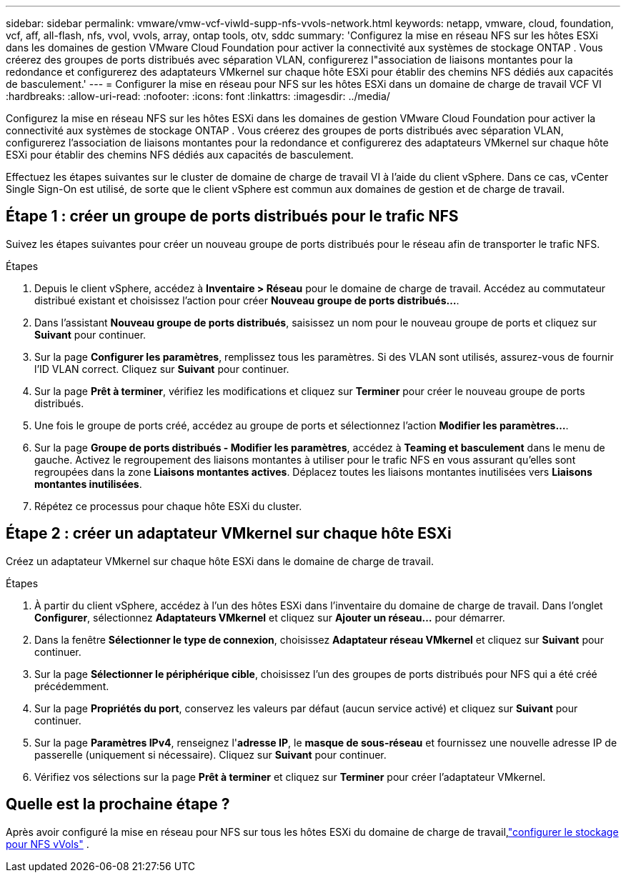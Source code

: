 ---
sidebar: sidebar 
permalink: vmware/vmw-vcf-viwld-supp-nfs-vvols-network.html 
keywords: netapp, vmware, cloud, foundation, vcf, aff, all-flash, nfs, vvol, vvols, array, ontap tools, otv, sddc 
summary: 'Configurez la mise en réseau NFS sur les hôtes ESXi dans les domaines de gestion VMware Cloud Foundation pour activer la connectivité aux systèmes de stockage ONTAP .  Vous créerez des groupes de ports distribués avec séparation VLAN, configurerez l"association de liaisons montantes pour la redondance et configurerez des adaptateurs VMkernel sur chaque hôte ESXi pour établir des chemins NFS dédiés aux capacités de basculement.' 
---
= Configurer la mise en réseau pour NFS sur les hôtes ESXi dans un domaine de charge de travail VCF VI
:hardbreaks:
:allow-uri-read: 
:nofooter: 
:icons: font
:linkattrs: 
:imagesdir: ../media/


[role="lead"]
Configurez la mise en réseau NFS sur les hôtes ESXi dans les domaines de gestion VMware Cloud Foundation pour activer la connectivité aux systèmes de stockage ONTAP .  Vous créerez des groupes de ports distribués avec séparation VLAN, configurerez l'association de liaisons montantes pour la redondance et configurerez des adaptateurs VMkernel sur chaque hôte ESXi pour établir des chemins NFS dédiés aux capacités de basculement.

Effectuez les étapes suivantes sur le cluster de domaine de charge de travail VI à l’aide du client vSphere. Dans ce cas, vCenter Single Sign-On est utilisé, de sorte que le client vSphere est commun aux domaines de gestion et de charge de travail.



== Étape 1 : créer un groupe de ports distribués pour le trafic NFS

Suivez les étapes suivantes pour créer un nouveau groupe de ports distribués pour le réseau afin de transporter le trafic NFS.

.Étapes
. Depuis le client vSphere, accédez à *Inventaire > Réseau* pour le domaine de charge de travail.  Accédez au commutateur distribué existant et choisissez l'action pour créer *Nouveau groupe de ports distribués...*.
. Dans l'assistant *Nouveau groupe de ports distribués*, saisissez un nom pour le nouveau groupe de ports et cliquez sur *Suivant* pour continuer.
. Sur la page *Configurer les paramètres*, remplissez tous les paramètres. Si des VLAN sont utilisés, assurez-vous de fournir l'ID VLAN correct. Cliquez sur *Suivant* pour continuer.
. Sur la page *Prêt à terminer*, vérifiez les modifications et cliquez sur *Terminer* pour créer le nouveau groupe de ports distribués.
. Une fois le groupe de ports créé, accédez au groupe de ports et sélectionnez l'action *Modifier les paramètres...*.
. Sur la page *Groupe de ports distribués - Modifier les paramètres*, accédez à *Teaming et basculement* dans le menu de gauche. Activez le regroupement des liaisons montantes à utiliser pour le trafic NFS en vous assurant qu'elles sont regroupées dans la zone *Liaisons montantes actives*. Déplacez toutes les liaisons montantes inutilisées vers *Liaisons montantes inutilisées*.
. Répétez ce processus pour chaque hôte ESXi du cluster.




== Étape 2 : créer un adaptateur VMkernel sur chaque hôte ESXi

Créez un adaptateur VMkernel sur chaque hôte ESXi dans le domaine de charge de travail.

.Étapes
. À partir du client vSphere, accédez à l’un des hôtes ESXi dans l’inventaire du domaine de charge de travail. Dans l'onglet *Configurer*, sélectionnez *Adaptateurs VMkernel* et cliquez sur *Ajouter un réseau...* pour démarrer.
. Dans la fenêtre *Sélectionner le type de connexion*, choisissez *Adaptateur réseau VMkernel* et cliquez sur *Suivant* pour continuer.
. Sur la page *Sélectionner le périphérique cible*, choisissez l’un des groupes de ports distribués pour NFS qui a été créé précédemment.
. Sur la page *Propriétés du port*, conservez les valeurs par défaut (aucun service activé) et cliquez sur *Suivant* pour continuer.
. Sur la page *Paramètres IPv4*, renseignez l'*adresse IP*, le *masque de sous-réseau* et fournissez une nouvelle adresse IP de passerelle (uniquement si nécessaire). Cliquez sur *Suivant* pour continuer.
. Vérifiez vos sélections sur la page *Prêt à terminer* et cliquez sur *Terminer* pour créer l'adaptateur VMkernel.




== Quelle est la prochaine étape ?

Après avoir configuré la mise en réseau pour NFS sur tous les hôtes ESXi du domaine de charge de travail,link:vmw-vcf-viwld-supp-nfs-vvols-storage.html["configurer le stockage pour NFS vVols"] .
